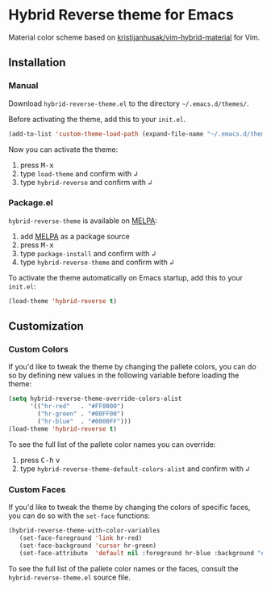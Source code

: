 [[https://www.gnu.org/licenses/gpl-3.0.txt][file:https://img.shields.io/badge/license-GPL_3-green.svg]]
[[https://melpa.org/#/hybrid-reverse-theme][file:https://melpa.org/packages/hybrid-reverse-theme-badge.svg]]

* Hybrid Reverse theme for Emacs

Material color scheme based on [[https://github.com/kristijanhusak/vim-hybrid-material#hybrid-reverse][kristijanhusak/vim-hybrid-material]] for Vim.

** Installation

*** Manual

Download =hybrid-reverse-theme.el= to the directory =~/.emacs.d/themes/=.

Before activating the theme, add this to your =init.el=.

#+BEGIN_SRC emacs-lisp
  (add-to-list 'custom-theme-load-path (expand-file-name "~/.emacs.d/themes/"))
#+END_SRC

Now you can activate the theme:

1. press @@html:<kbd>@@M-x@@html:</kbd>@@
2. type =load-theme= and confirm with @@html:<kbd>@@↲@@html:</kbd>@@
3. type =hybrid-reverse= and confirm with @@html:<kbd>@@↲@@html:</kbd>@@

*** Package.el

=hybrid-reverse-theme= is available on [[https://melpa.org/][MELPA]]:

1. add [[https://melpa.org/#/getting-started][MELPA]] as a package source
2. press @@html:<kbd>@@M-x@@html:</kbd>@@
3. type =package-install= and confirm with @@html:<kbd>@@↲@@html:</kbd>@@
4. type =hybrid-reverse-theme= and confirm with @@html:<kbd>@@↲@@html:</kbd>@@

To activate the theme automatically on Emacs startup, add this to your =init.el=:

#+BEGIN_SRC emacs-lisp
  (load-theme 'hybrid-reverse t)
#+END_SRC
** Customization
*** Custom Colors

If you'd like to tweak the theme by changing the pallete colors, you can do so
by defining new values in the following variable before loading the theme:

#+BEGIN_SRC emacs-lisp
(setq hybrid-reverse-theme-override-colors-alist
	  '(("hr-red"   . "#FF0000")
		("hr-green" . "#00FF00")
		("hr-blue"  . "#0000FF")))
(load-theme 'hybrid-reverse t)
#+END_SRC

To see the full list of the pallete color names you can override:

1. press @@html:<kbd>@@C-h@@html:</kbd>@@ @@html:<kbd>@@v@@html:</kbd>@@
3. type =hybrid-reverse-theme-default-colors-alist= and confirm with @@html:<kbd>@@↲@@html:</kbd>@@

*** Custom Faces

If you'd like to tweak the theme by changing the colors of specific faces, you
can do so with the =set-face= functions:

#+BEGIN_SRC emacs-lisp
(hybrid-reverse-theme-with-color-variables
   (set-face-foreground 'link hr-red)
   (set-face-background 'cursor hr-green)
   (set-face-attribute  'default nil :foreground hr-blue :background "#FFFF00"))
#+END_SRC

To see the full list of the pallete color names or the faces, consult the
=hybrid-reverse-theme.el= source file.
